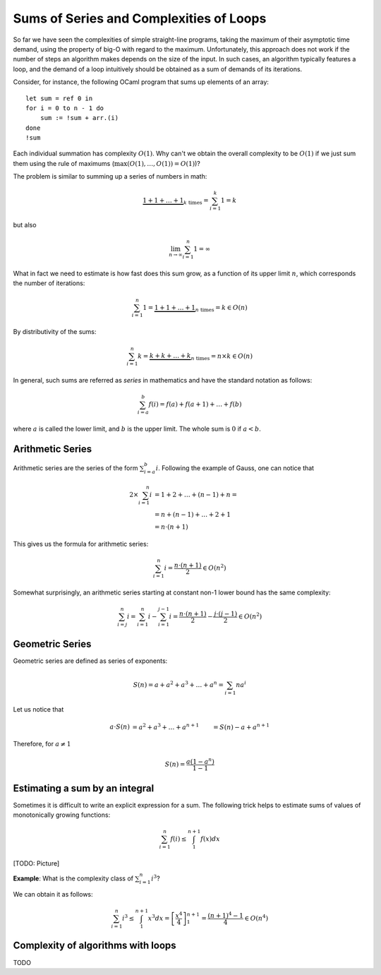 .. -*- mode: rst -*-

Sums of Series and Complexities of Loops
========================================

So far we have seen the complexities of simple straight-line programs,
taking the maximum of their asymptotic time demand, using the property
of big-O with regard to the maximum. Unfortunately, this approach does
not work if the number of steps an algorithm makes depends on the size
of the input. In such cases, an algorithm typically features a loop,
and the demand of a loop intuitively should be obtained as a sum of
demands of its iterations. 

Consider, for instance, the following OCaml program that sums up
elements of an array::

 let sum = ref 0 in
 for i = 0 to n - 1 do 
     sum := !sum + arr.(i)
 done
 !sum

Each individual summation has complexity :math:`O(1)`. Why can't we
obtain the overall complexity to be :math:`O(1)` if we just sum them
using the rule of maximums (:math:`\max(O(1), \ldots, O(1)) = O(1)`)?

The problem is similar to summing up a series of numbers in math:

.. math::

  \underbrace{1 + 1 + \ldots + 1}_{k~\text{times}} = \sum_{i=1}^{k}1 = k

but also

.. math::
  \lim_{n \rightarrow \infty} \sum_{i=1}^{n}1 = \infty

What in fact we need to estimate is how fast does this sum grow, as a
function of its upper limit :math:`n`, which corresponds the number
of iterations:

.. math::

  \sum_{i=1}^{n}1 = \underbrace{1 + 1 + \ldots + 1}_{n~\text{times}} =
  k \in O(n)

By distributivity of the sums:

.. math::

  \sum_{i=1}^{n} k = \underbrace{k + k + \ldots + k}_{n~\text{times}} =
  n \times k \in O(n)

In general, such sums are referred as *series* in mathematics and have
the standard notation as follows:

.. math::

  \sum_{i= a}^{b} f(i)= f(a) + f(a + 1) + \ldots + f(b)

where :math:`a` is called the lower limit, and :math:`b` is the upper
limit. The whole sum is :math:`0` if :math:`a < b`.

Arithmetic Series
-----------------

Arithmetic series are the series of the form :math:`\sum_{i=a}^{b}i`.
Following the example of Gauss, one can notice that

.. math::

 \begin{align*} 
  2 \times \sum_{i=1}^{n} i &= 1 + 2 + \ldots + (n - 1) + n = \\
  &= n + (n - 1) + \ldots + 2 + 1  \\
  &= n \cdot (n + 1)
 \end{align*} 

This gives us the formula for arithmetic series:

.. math::

  \sum_{i=1}^{n}i = \frac{n \cdot (n + 1)}{2} \in O(n^2)

Somewhat surprisingly, an arithmetic series starting at constant non-1
lower bound has the same complexity:

.. math::

  \sum_{i=j}^{n}i = \sum_{i=1}^{n}i - \sum_{i=1}^{j - 1}i 
  = \frac{n \cdot (n + 1)}{2} - \frac{j \cdot (j - 1)}{2} \in O(n^2) 

Geometric Series
----------------

Geometric series are defined as series of exponents:

.. math::

  S(n) = a + a^2 + a^3 + \ldots + a^n = \sum_{i=1}{n}a^i

Let us notice that

.. math::

  \begin{align*}
  a \cdot S(n) &= a^2 + a^3 + \ldots + a^{n + 1}
  &= S(n) - a + a^{n+1}
  \end{align*}

Therefore, for :math:`a \neq 1`

.. math::

  S(n) = \frac{a (1 - a^n)}{1 - 1}


Estimating a sum by an integral
-------------------------------

Sometimes it is difficult to write an explicit expression for a sum.
The following trick helps to estimate sums of values of monotonically
growing functions:

.. math::

  \sum_{i=1}^{n}f(i) \leq \int_{1}^{n+1} f(x) dx


[TODO: Picture]

**Example**: What is the complexity class of :math:`\sum_{i=1}^{n}i^3`?

We can obtain it as follows:

.. math::

   \sum_{i=1}^{n}i^3 \leq \int_{1}^{n+1} x^3 dx =
   \left[\frac{x^4}{4}\right]_{1}^{n+1} = \frac{(n + 1)^4 - 1}{4} \in
   O(n^4)

Complexity of algorithms with loops
-----------------------------------

TODO
